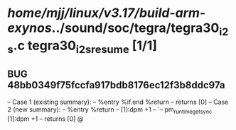 #+TODO: TODO CHECK | BUG DUP
* /home/mjj/linux/v3.17/build-arm-exynos/../sound/soc/tegra/tegra30_i2s.c tegra30_i2s_resume [1/1]
** BUG 48bb0349f75fccfa917bdb8176ec12f3b8ddc97a
   -- Case 1 (existing summary):
   --     %entry %if.end %return
   --         returns [0]
   -- Case 2 (new summary):
   --     %entry %return
   --         [1]:dpm +1
   --         `-- pm_runtime_get_sync [1]:dpm +1
   --         returns [0]
   @

